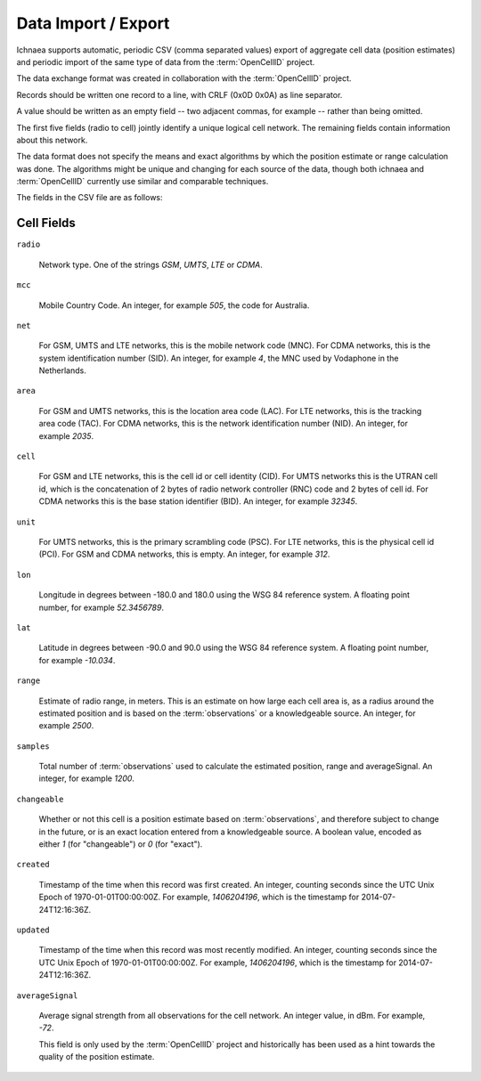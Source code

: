 .. _import_export:

====================
Data Import / Export
====================

Ichnaea supports automatic, periodic CSV (comma separated values) export
of aggregate cell data (position estimates) and periodic import of
the same type of data from the :term:`OpenCellID` project.

The data exchange format was created in collaboration with the
:term:`OpenCellID` project.

Records should be written one record to a line, with CRLF (0x0D 0x0A)
as line separator.

A value should be written as an empty field -- two adjacent commas, for
example -- rather than being omitted.

The first five fields (radio to cell) jointly identify a unique logical cell
network. The remaining fields contain information about this network.

The data format does not specify the means and exact algorithms by which the
position estimate or range calculation was done. The algorithms might be
unique and changing for each source of the data, though both ichnaea and
:term:`OpenCellID` currently use similar and comparable techniques.

The fields in the CSV file are as follows:

Cell Fields
-----------

``radio``

    Network type. One of the strings `GSM`, `UMTS`, `LTE` or `CDMA`.

``mcc``

    Mobile Country Code. An integer, for example `505`, the code for Australia.

``net``

    For GSM, UMTS and LTE networks, this is the mobile network code (MNC). For
    CDMA networks, this is the system identification number (SID). An integer,
    for example `4`, the MNC used by Vodaphone in the Netherlands.

``area``

    For GSM and UMTS networks, this is the location area code (LAC). For LTE
    networks, this is the tracking area code (TAC). For CDMA networks, this is
    the network identification number (NID). An integer, for example `2035`.

``cell``

    For GSM and LTE networks, this is the cell id or cell identity (CID).
    For UMTS networks this is the UTRAN cell id, which is the concatenation
    of 2 bytes of radio network controller (RNC) code and 2 bytes of cell id.
    For CDMA networks this is the base station identifier (BID).
    An integer, for example `32345`.

``unit``

    For UMTS networks, this is the primary scrambling code (PSC). For LTE
    networks, this is the physical cell id (PCI). For GSM and CDMA networks,
    this is empty. An integer, for example `312`.

``lon``

    Longitude in degrees between -180.0 and 180.0 using the WSG 84 reference
    system. A floating point number, for example `52.3456789`.

``lat``

    Latitude in degrees between -90.0 and 90.0 using the WSG 84 reference
    system. A floating point number, for example `-10.034`.

``range``

    Estimate of radio range, in meters. This is an estimate on how large each
    cell area is, as a radius around the estimated position and is based on
    the :term:`observations` or a knowledgeable source.
    An integer, for example `2500`.

``samples``

    Total number of :term:`observations` used to calculate the estimated
    position, range and averageSignal. An integer, for example `1200`.

``changeable``

    Whether or not this cell is a position estimate based on
    :term:`observations`, and therefore subject to change in the future,
    or is an exact location entered from a knowledgeable source. A boolean
    value, encoded as either `1` (for "changeable") or `0` (for "exact").

``created``

    Timestamp of the time when this record was first created. An integer,
    counting seconds since the UTC Unix Epoch of 1970-01-01T00:00:00Z.
    For example, `1406204196`, which is the timestamp for 2014-07-24T12:16:36Z.

``updated``

    Timestamp of the time when this record was most recently modified. An
    integer, counting seconds since the UTC Unix Epoch of 1970-01-01T00:00:00Z.
    For example, `1406204196`, which is the timestamp for 2014-07-24T12:16:36Z.

``averageSignal``

    Average signal strength from all observations for the cell network.
    An integer value, in dBm. For example, `-72`.

    This field is only used by the :term:`OpenCellID` project and historically
    has been used as a hint towards the quality of the position estimate.
